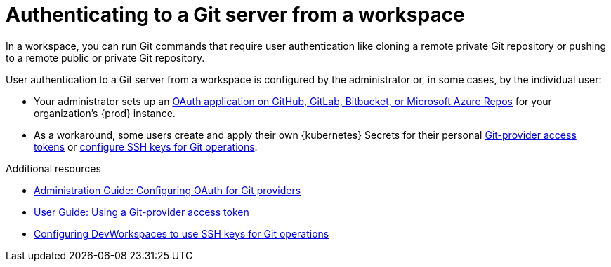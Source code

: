 :_content-type: CONCEPT
:description: Authenticating to a Git server from a workspace
:keywords: authentication, authenticate, github, gitlab, bitbucket
:navtitle: Authenticating to a Git server from a workspace
:page-aliases:

[id="authenticating-to-a-git-server-from-a-workspace"]
= Authenticating to a Git server from a workspace

pass:[<!-- vale RedHat.CaseSensitiveTerms = NO -->]

In a workspace, you can run Git commands that require user authentication like cloning a remote private Git repository or pushing to a remote public or private Git repository.

User authentication to a Git server from a workspace is configured by the administrator or, in some cases, by the individual user:

* Your administrator sets up an xref:administration-guide:configuring-oauth-for-git-providers.adoc[OAuth application on GitHub, GitLab, Bitbucket, or Microsoft Azure Repos] for your organization's {prod} instance.

* As a workaround, some users create and apply their own {kubernetes} Secrets for their personal xref:using-a-git-provider-access-token.adoc[Git-provider access tokens] or link:https://github.com/devfile/devworkspace-operator/blob/main/docs/additional-configuration.adoc#configuring-devworkspaces-to-use-ssh-keys-for-git-operations[configure SSH keys for Git operations].

pass:[<!-- vale RedHat.CaseSensitiveTerms = YES -->]

.Additional resources
* xref:administration-guide:configuring-oauth-for-git-providers.adoc[Administration Guide: Configuring OAuth for Git providers]
* xref:using-a-git-provider-access-token.adoc[User Guide: Using a Git-provider access token]
* link:https://github.com/devfile/devworkspace-operator/blob/main/docs/additional-configuration.adoc#configuring-devworkspaces-to-use-ssh-keys-for-git-operations[Configuring DevWorkspaces to use SSH keys for Git operations]